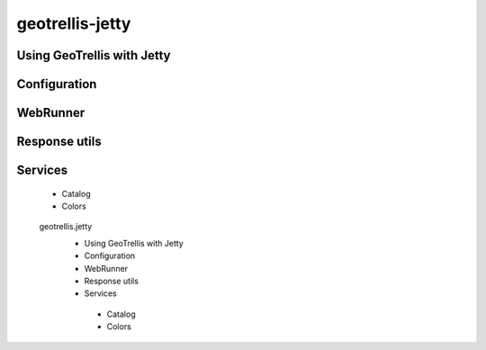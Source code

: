 .. _geotrellis-jetty:

geotrellis-jetty
================

Using GeoTrellis with Jetty
---------------------------

Configuration
-------------

WebRunner
---------

Response utils
--------------

Services
--------

 - Catalog
 - Colors

..

   geotrellis.jetty
    - Using GeoTrellis with Jetty
    - Configuration
    - WebRunner
    - Response utils
    - Services
     - Catalog
     - Colors 
